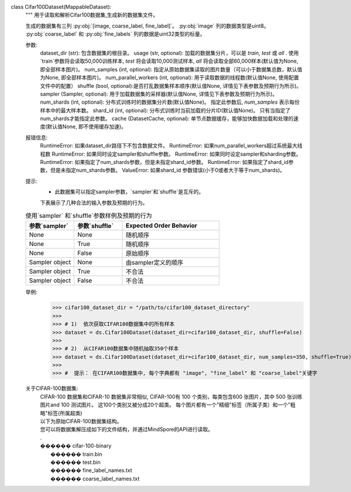 class Cifar100Dataset(MappableDataset):
    """
    用于读取和解析Cifar100数据集,生成新的数据集文件。

    生成的数据集有三列 :py:obj:`[image, coarse_label, fine_label]`。
    :py:obj:`image` 列的数据类型是uint8。
    :py:obj:`coarse_label` 和 :py:obj:`fine_labels` 列的数据是uint32类型的标量。

    参数:
        dataset_dir (str): 包含数据集的根目录。
        usage (str, optional): 加载的数据集分片，可以是 `train`, `test` 或 `all` . 使用`train`参数将会读取50,000训练样本, `test` 将会读取10,000测试样本, `all` 将会读取全部60,000样本(默认值为None, 即全部样本图片)。
        num_samples (int, optional): 指定从原始数据集读取的图片数量（可以小于数据集总数，默认值为None, 即全部样本图片)。
        num_parallel_workers (int, optional): 用于读取数据的线程数(默认值None, 使用配置文件中的配置）
        shuffle (bool, optional):是否打乱数据集样本顺序(默认值None, 详情见下表参数及预期行为所示)。
        sampler (Sampler, optional): 用于加载数据集的采样器(默认值None, 详情见下表参数及预期行为所示)。
        num_shards (int, optional): 分布式训练时的数据集分片数(默认值None)。 指定此参数后, `num_samples` 表示每份样本中的最大样本数。
        shard_id (int, optional): 分布式训练时当前加载的分片ID(默认值None)。 只有当指定了num_shards才能指定此参数。
        cache (DatasetCache, optional): 单节点数据缓存，能够加快数据加载和处理的速度(默认值None, 即不使用缓存加速)。

    报错信息:
        RuntimeError: 如果dataset_dir路径下不包含数据文件。
        RuntimeError: 如果num_parallel_workers超过系统最大线程数
        RuntimeError: 如果同时设定sampler和shuffle参数。
        RuntimeError: 如果同时设定sampler和sharding参数。
        RuntimeError: 如果指定了num_shards参数，但是未指定shard_id参数。
        RuntimeError: 如果指定了shard_id参数，但是未指定num_shards参数。
        ValueError: 如果shard_id 参数错误(小于0或者大于等于num_shards)。

    提示:
        -  此数据集可以指定sampler参数，`sampler`和`shuffle`是互斥的。
        下表展示了几种合法的输入参数及预期的行为。

    .. list-table:: 使用`sampler` 和`shuffle`参数样例及预期的行为
       :widths: 25 25 50
       :header-rows: 1

       * - 参数`sampler`
         - 参数`shuffle`
         - Expected Order Behavior
       * - None
         - None
         - 随机顺序
       * - None
         - True
         - 随机顺序
       * - None
         - False
         - 原始顺序
       * - Sampler object
         - None
         - 由sampler定义的顺序
       * - Sampler object
         - True
         - 不合法
       * - Sampler object
         - False
         - 不合法

    举例:
        >>> cifar100_dataset_dir = "/path/to/cifar100_dataset_directory"
        >>>
        >>> # 1)  依次获取CIFAR100数据集中的所有样本
        >>> dataset = ds.Cifar100Dataset(dataset_dir=cifar100_dataset_dir, shuffle=False)
        >>>
        >>> # 2)  从CIFAR100数据集中随机抽取350个样本
        >>> dataset = ds.Cifar100Dataset(dataset_dir=cifar100_dataset_dir, num_samples=350, shuffle=True)
        >>>
        >>> #  提示： 在CIFAR100数据集中, 每个字典都有 "image", "fine_label" 和 "coarse_label"关键字

    关于CIFAR-100数据集:
        | CIFAR-100 数据集和CIFAR-10 数据集非常相似, CIFAR-100有 100 个类别，每类包含600 张图片，其中 500 张训练图片and 100 测试图片。 这100个类别又被分成20个超类。 每个图片都有一个"精细"标签（所属子类）和一个"粗略"标签(所属超类)
        | 以下为原始CIFAR-100数据集结构。
        | 您可以将数据集解压成如下的文件结构，并通过MindSpore的API进行读取。
        | . 
        | ������ cifar-100-binary
        |      ������ train.bin
        |      ������ test.bin
        |      ������ fine_label_names.txt
        |      ������ coarse_label_names.txt